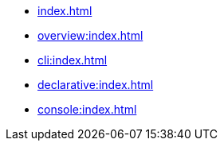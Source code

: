 * xref:index.adoc[]
* xref:overview:index.adoc[]
* xref:cli:index.adoc[]
* xref:declarative:index.adoc[]
* xref:console:index.adoc[]
